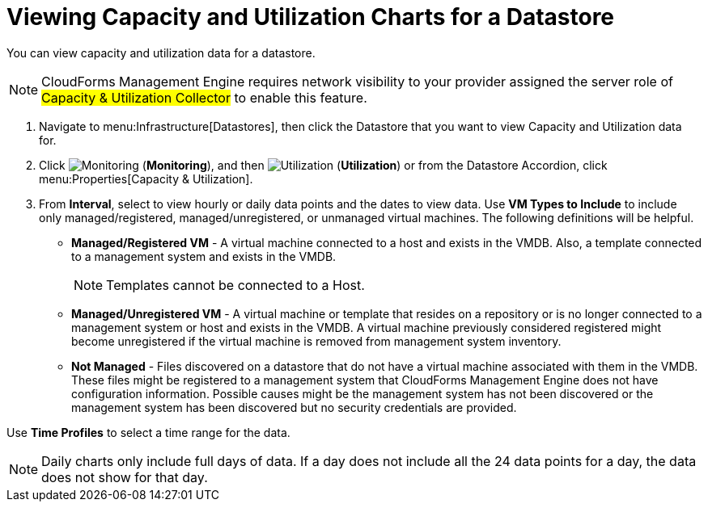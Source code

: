 = Viewing Capacity and Utilization Charts for a Datastore

You can view capacity and utilization data for a datastore. 

[NOTE]
======
CloudForms Management Engine requires network visibility to your provider assigned the server role of #Capacity & Utilization Collector# to enable this feature. 
======

. Navigate to menu:Infrastructure[Datastores], then click the Datastore that you want to view Capacity and Utilization data for. 
. Click  image:images/1994.png[Monitoring] (*Monitoring*), and then  image:images/1994.png[Utilization] (*Utilization*) or from the Datastore Accordion, click menu:Properties[Capacity & Utilization]. 
. From *Interval*, select to view hourly or daily data points and the dates to view data.
  Use *VM Types to Include* to include only managed/registered, managed/unregistered, or unmanaged virtual machines.
  The following definitions will be helpful. 
* *Managed/Registered VM* - A virtual machine connected to a host and exists in the VMDB.
  Also, a template connected to a management system and exists in the VMDB. 
+
[NOTE]
======
Templates cannot be connected to a Host. 
======
+
* *Managed/Unregistered VM* - A virtual machine or template that resides on a repository or is no longer connected to a management system or host and exists in the VMDB.
  A virtual machine previously considered registered might become unregistered if the virtual machine is removed from management system inventory. 
* *Not Managed* - Files discovered on a datastore that do not have a virtual machine associated with them in the VMDB.
  These files might be registered to a management system that CloudForms Management Engine does not have configuration information.
  Possible causes might be the management system has not been discovered or the management system has been discovered but no security credentials are provided. 

Use *Time Profiles* to select a time range for the data. 

[NOTE] 
======
Daily charts only include full days of data.
If a day does not include all the 24 data points for a day, the data does not show for that day.
======